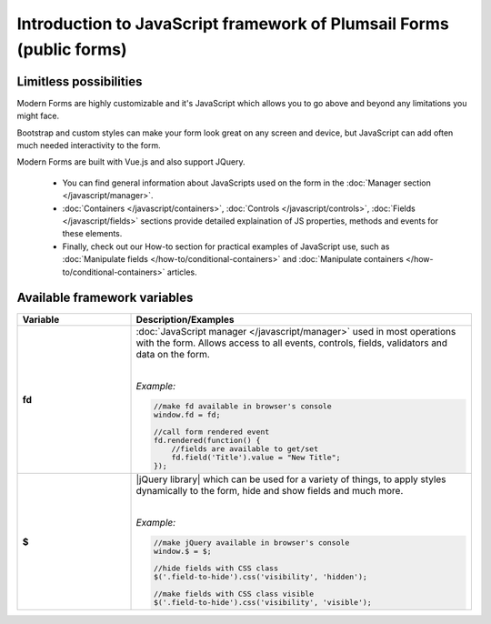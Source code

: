 Introduction to JavaScript framework of Plumsail Forms (public forms)
====================================================================================================

Limitless possibilities
--------------------------------------------------
Modern Forms are highly customizable and it's JavaScript which allows you to go above and beyond any limitations you might face.

Bootstrap and custom styles can make your form look great on any screen and device, but JavaScript can add often much needed interactivity to the form.

Modern Forms are built with Vue.js and also support JQuery.

    - You can find general information about JavaScripts used on the form in the :doc:`Manager section </javascript/manager>`.

    - :doc:`Containers </javascript/containers>`, :doc:`Controls </javascript/controls>`, :doc:`Fields </javascript/fields>` sections provide detailed explaination of JS properties, methods and events for these elements.

    - Finally, check out our How-to section for practical examples of JavaScript use, 
      such as :doc:`Manipulate fields </how-to/conditional-containers>` 
      and :doc:`Manipulate containers </how-to/conditional-containers>` articles.

Available framework variables
--------------------------------------------------

.. list-table::
    :header-rows: 1
    :widths: 10 30

    *   -   Variable
        -   Description/Examples
        
    *   -   **fd**
        -   :doc:`JavaScript manager </javascript/manager>` used in most operations with the form. Allows access to all events, controls, fields, validators and data on the form.
            
            |

            *Example:*
            
            .. code-block:: javascript

                //make fd available in browser's console
                window.fd = fd;

                //call form rendered event
                fd.rendered(function() {
                    //fields are available to get/set
                    fd.field('Title').value = "New Title";
                });

    *   -   **$**
        -   |jQuery library| which can be used for a variety of things, to apply styles dynamically to the form, hide and show fields and much more.
            
            |

            *Example:*
            
            .. code-block:: javascript

                //make jQuery available in browser's console
                window.$ = $;

                //hide fields with CSS class
                $('.field-to-hide').css('visibility', 'hidden');

                //make fields with CSS class visible
                $('.field-to-hide').css('visibility', 'visible');

.. |jQuery library| raw:: html	

    <a href="https://jquery.com" target="_blank">jQuery library</a>